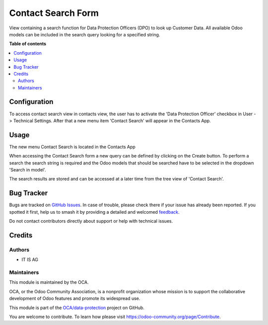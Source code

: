 ===================
Contact Search Form
===================

.. 
   !!!!!!!!!!!!!!!!!!!!!!!!!!!!!!!!!!!!!!!!!!!!!!!!!!!!
   !! This file is generated by oca-gen-addon-readme !!
   !! changes will be overwritten.                   !!
   !!!!!!!!!!!!!!!!!!!!!!!!!!!!!!!!!!!!!!!!!!!!!!!!!!!!
   !! source digest: sha256:2fae9fd9b282e5a991d38f115ce486a5ec60626261f8eb27355792e375af952a
   !!!!!!!!!!!!!!!!!!!!!!!!!!!!!!!!!!!!!!!!!!!!!!!!!!!!

.. |badge1| image:: https://img.shields.io/badge/maturity-Beta-yellow.png
    :target: https://odoo-community.org/page/development-status
    :alt: Beta
.. |badge2| image:: https://img.shields.io/badge/licence-AGPL--3-blue.png
    :target: http://www.gnu.org/licenses/agpl-3.0-standalone.html
    :alt: License: AGPL-3
.. |badge3| image:: https://img.shields.io/badge/github-OCA%2Fdata--protection-lightgray.png?logo=github
    :target: https://github.com/OCA/data-protection/tree/11.0/contact_search_form
    :alt: OCA/data-protection
.. |badge4| image:: https://img.shields.io/badge/weblate-Translate%20me-F47D42.png
    :target: https://translation.odoo-community.org/projects/data-protection-11-0/data-protection-11-0-contact_search_form
    :alt: Translate me on Weblate
.. |badge5| image:: https://img.shields.io/badge/runboat-Try%20me-875A7B.png
    :target: https://runboat.odoo-community.org/builds?repo=OCA/data-protection&target_branch=11.0
    :alt: Try me on Runboat

|badge1| |badge2| |badge3| |badge4| |badge5|

View containing a search function for Data Protection Officers (DPO) to look up Customer Data.
All available Odoo models can be included in the search query looking for a specified string.

**Table of contents**

.. contents::
   :local:

Configuration
=============

To access contact search view in contacts view, the user has to activate the 'Data Protection Officer' checkbox
in User -> Technical Settings.
After that a new menu item 'Contact Search' will appear in the Contacts App.

Usage
=====

The new menu Contact Search is located in the Contacts App

When accessing the Contact Search form a new query can be defined by
clicking on the Create button.
To perform a search the search string is required and the Odoo models that
should be searched have to be selected in the dropdown 'Search in model'.

The search results are stored and can be accessed at a later time from the
tree view of 'Contact Search'.

Bug Tracker
===========

Bugs are tracked on `GitHub Issues <https://github.com/OCA/data-protection/issues>`_.
In case of trouble, please check there if your issue has already been reported.
If you spotted it first, help us to smash it by providing a detailed and welcomed
`feedback <https://github.com/OCA/data-protection/issues/new?body=module:%20contact_search_form%0Aversion:%2011.0%0A%0A**Steps%20to%20reproduce**%0A-%20...%0A%0A**Current%20behavior**%0A%0A**Expected%20behavior**>`_.

Do not contact contributors directly about support or help with technical issues.

Credits
=======

Authors
~~~~~~~

* IT IS AG

Maintainers
~~~~~~~~~~~

This module is maintained by the OCA.

.. image:: https://odoo-community.org/logo.png
   :alt: Odoo Community Association
   :target: https://odoo-community.org

OCA, or the Odoo Community Association, is a nonprofit organization whose
mission is to support the collaborative development of Odoo features and
promote its widespread use.

This module is part of the `OCA/data-protection <https://github.com/OCA/data-protection/tree/11.0/contact_search_form>`_ project on GitHub.

You are welcome to contribute. To learn how please visit https://odoo-community.org/page/Contribute.
